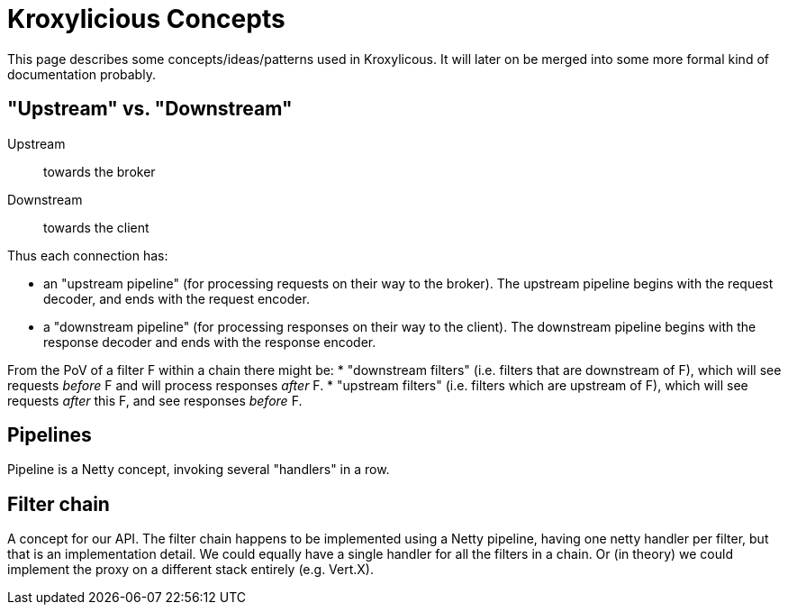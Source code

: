 = Kroxylicious Concepts

This page describes some concepts/ideas/patterns used in Kroxylicous. It will later on be merged into some more formal kind of documentation probably.

== "Upstream" vs. "Downstream"

Upstream:: towards the broker
Downstream:: towards the client

Thus each connection has:

* an "upstream pipeline" (for processing requests on their way to the broker). The upstream pipeline begins with the request decoder, and ends with the request encoder.
* a "downstream pipeline" (for processing responses on their way to the client). The downstream pipeline begins with the response decoder and ends with the response encoder.

From the PoV of a filter F within a chain there might be:
* "downstream filters" (i.e. filters that are downstream of F), which will see requests _before_ F and will process responses _after_ F. 
* "upstream filters" (i.e. filters which are upstream of F), which will see requests _after_ this F, and see responses _before_ F.

== Pipelines

Pipeline is a Netty concept, invoking several "handlers" in a row.

== Filter chain

A concept for our API.
The filter chain happens to be implemented using a Netty pipeline, having one netty handler per filter, but that is an implementation detail.
We could equally have a single handler for all the filters in a chain.
Or (in theory) we could implement the proxy on a different stack entirely (e.g. Vert.X).
